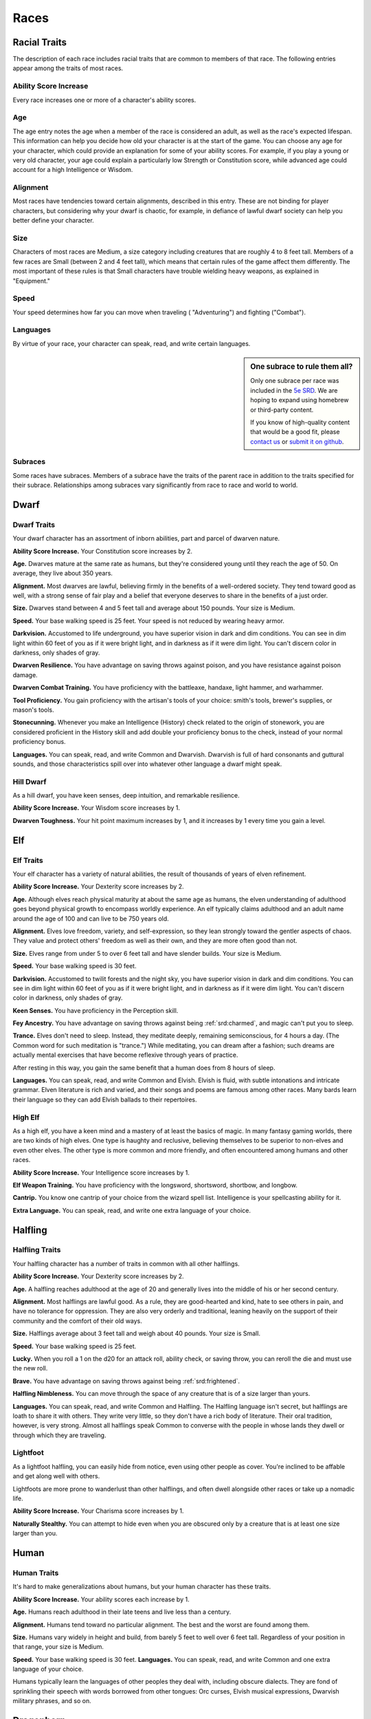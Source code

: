 
.. _srd:races:

Races
-----

Racial Traits
~~~~~~~~~~~~~

The description of each race includes racial traits that are common to
members of that race. The following entries appear among the traits of
most races.

Ability Score Increase
^^^^^^^^^^^^^^^^^^^^^^

Every race increases one or more of a character's ability scores.

Age
^^^

The age entry notes the age when a member of the race is considered an
adult, as well as the race's expected lifespan. This information can
help you decide how old your character is at the start of the game. You
can choose any age for your character, which could provide an
explanation for some of your ability scores. For example, if you play a
young or very old character, your age could explain a particularly low
Strength or Constitution score, while advanced age could account for a
high Intelligence or Wisdom.

Alignment
^^^^^^^^^

Most races have tendencies toward certain alignments, described in this
entry. These are not binding for player characters, but considering why
your dwarf is chaotic, for example, in defiance of lawful dwarf society
can help you better define your character.

Size
^^^^

Characters of most races are Medium, a size category including creatures
that are roughly 4 to 8 feet tall. Members of a few races are Small
(between 2 and 4 feet tall), which means that certain rules of the game
affect them differently. The most important of these rules is that Small
characters have trouble wielding heavy weapons, as explained in
"Equipment."

Speed
^^^^^

Your speed determines how far you can move when traveling (
"Adventuring") and fighting ("Combat").

Languages
^^^^^^^^^

By virtue of your race, your character can speak, read, and write
certain languages.

.. sidebar:: One subrace to rule them all?
    :class: missing
        
    Only one subrace per race was included in the `5e SRD <http://media.wizards.com/2016/downloads/DND/SRD-OGL_V5.1.pdf>`_.
    We are hoping to expand using homebrew or third-party content.

    If you know of high-quality content that would be a good fit, please 
    `contact us <mailto:gm@5esrd.com>`_ or `submit it on github <https://github.com/eepMoody/open5e>`_.

Subraces
^^^^^^^^

Some races have subraces. Members of a subrace have the traits of the
parent race in addition to the traits specified for their subrace.
Relationships among subraces vary significantly from race to race and
world to world.

Dwarf
~~~~~

Dwarf Traits
^^^^^^^^^^^^

Your dwarf character has an assortment of inborn abilities, part and
parcel of dwarven nature.

**Ability Score Increase.** Your Constitution score increases by 2.

**Age.** Dwarves mature at the same rate as humans, but they're
considered young until they reach the age of 50. On average, they live
about 350 years.

**Alignment.** Most dwarves are lawful, believing firmly in the
benefits of a well-ordered society. They tend toward good as well, with
a strong sense of fair play and a belief that everyone deserves to share
in the benefits of a just order.

**Size.** Dwarves stand between 4 and 5 feet tall and average about
150 pounds. Your size is Medium.

**Speed.** Your base walking speed is 25 feet. Your speed is not
reduced by wearing heavy armor.

**Darkvision.** Accustomed to life underground, you
have superior vision in dark and dim conditions. You can see in dim
light within 60 feet of you as if it were bright light, and in darkness
as if it were dim light. You can't discern color in darkness, only
shades of gray.

**Dwarven Resilience.** You have advantage on saving throws against
poison, and you have resistance against poison damage.

**Dwarven Combat Training.** You have proficiency with the battleaxe,
handaxe, light hammer, and warhammer.

**Tool Proficiency.** You gain proficiency with the artisan's tools of
your choice: smith's tools, brewer's supplies, or mason's tools.

**Stonecunning.** Whenever you make an Intelligence (History) check
related to the origin of stonework, you are considered proficient in the
History skill and add double your proficiency bonus to the check,
instead of your normal proficiency bonus.

**Languages.** You can speak, read, and write Common and Dwarvish.
Dwarvish is full of hard consonants and guttural sounds, and those
characteristics spill over into whatever other language a dwarf might
speak.

Hill Dwarf
^^^^^^^^^^

As a hill dwarf, you have keen senses, deep intuition, and remarkable
resilience.

**Ability Score Increase.** Your Wisdom score increases by 1.

**Dwarven Toughness.** Your hit point maximum increases by 1, and it
increases by 1 every time you gain a level.

Elf
~~~

Elf Traits
^^^^^^^^^^

Your elf character has a variety of natural abilities, the result of
thousands of years of elven refinement.

**Ability Score Increase.** Your Dexterity score increases by 2.

**Age.** Although elves reach physical maturity at about the same age
as humans, the elven understanding of adulthood goes beyond physical
growth to encompass worldly experience. An elf typically claims
adulthood and an adult name around the age of 100 and can live to be 750
years old.

**Alignment.** Elves love freedom, variety, and self-expression, so
they lean strongly toward the gentler aspects of chaos. They value and
protect others' freedom as well as their own, and they are more often
good than not.

**Size.** Elves range from under 5 to over 6 feet tall and have
slender builds. Your size is Medium.

**Speed.** Your base walking speed is 30 feet.

**Darkvision.** Accustomed to twilit forests and the night sky, you
have superior vision in dark and dim conditions. You can see in dim
light within 60 feet of you as if it were bright light, and in darkness
as if it were dim light. You can't discern color in darkness, only
shades of gray.

**Keen Senses.** You have proficiency in the Perception skill.

**Fey Ancestry.** You have advantage on saving throws against being
:ref:`srd:charmed`, and magic can't put you to sleep.

**Trance.** Elves don't need to sleep. Instead, they meditate deeply,
remaining semiconscious, for 4 hours a day. (The Common word for such
meditation is "trance.") While meditating, you can dream after a
fashion; such dreams are actually mental exercises that have become
reflexive through years of practice.

After resting in this way, you gain the same benefit that a human does
from 8 hours of sleep.

**Languages.** You can speak, read, and write Common and Elvish.
Elvish is fluid, with subtle intonations and intricate grammar. Elven
literature is rich and varied, and their songs and poems are famous
among other races. Many bards learn their language so they can add
Elvish ballads to their repertoires.

High Elf
^^^^^^^^

As a high elf, you have a keen mind and a mastery of at least the basics
of magic. In many fantasy gaming worlds, there are two kinds of high
elves. One type is haughty and reclusive, believing themselves to be
superior to non-elves and even other elves. The other type is more
common and more friendly, and often encountered among humans and other
races.

**Ability Score Increase.** Your Intelligence score increases by 1.

**Elf Weapon Training.** You have proficiency with the longsword,
shortsword, shortbow, and longbow.

**Cantrip.** You know one cantrip of your choice from the wizard spell
list. Intelligence is your spellcasting ability for it.

**Extra Language.** You can speak, read, and write one extra language
of your choice.

Halfling
~~~~~~~~

Halfling Traits
^^^^^^^^^^^^^^^

Your halfling character has a number of traits in common with all other
halflings.

**Ability Score Increase.** Your Dexterity score increases by 2.

**Age.** A halfling reaches adulthood at the age of 20 and generally
lives into the middle of his or her second century.

**Alignment.** Most halflings are lawful good. As a rule, they are
good-hearted and kind, hate to see others in pain, and have no
tolerance for oppression. They are also very orderly and traditional,
leaning heavily on the support of their community and the comfort of
their old ways.

**Size.** Halflings average about 3 feet tall and weigh about 40
pounds. Your size is Small.

**Speed.** Your base walking speed is 25 feet.

**Lucky.** When you roll a 1 on the d20 for an attack roll, ability
check, or saving throw, you can reroll the die and must use the new
roll.

**Brave.** You have advantage on saving throws against being
:ref:`srd:frightened`.

**Halfling Nimbleness.** You can move through the space of any
creature that is of a size larger than yours.

**Languages.** You can speak, read, and write Common and Halfling. The
Halfling language isn't secret, but halflings are loath to share it with
others. They write very little, so they don't have a rich body of
literature. Their oral tradition, however, is very strong. Almost all
halflings speak Common to converse with the people in whose lands they
dwell or through which they are traveling.

Lightfoot
^^^^^^^^^

As a lightfoot halfling, you can easily hide from notice, even using
other people as cover. You're inclined to be affable and get along well
with others.

Lightfoots are more prone to wanderlust than other halflings, and often
dwell alongside other races or take up a nomadic life.

**Ability Score Increase.** Your Charisma score increases by 1.

**Naturally Stealthy.** You can attempt to hide even when you are
obscured only by a creature that is at least one size larger than you.

Human
~~~~~

Human Traits
^^^^^^^^^^^^

It's hard to make generalizations about humans, but your human character
has these traits.

**Ability Score Increase.** Your ability scores each increase by 1.

**Age.** Humans reach adulthood in their late teens and live less than
a century.

**Alignment.** Humans tend toward no particular alignment. The best
and the worst are found among them.

**Size.** Humans vary widely in height and build, from barely 5 feet
to well over 6 feet tall. Regardless of your position in that range,
your size is Medium.

**Speed.** Your base walking speed is 30 feet. **Languages.** You
can speak, read, and write Common and one extra language of your choice.

Humans typically learn the languages of other peoples they deal with,
including obscure dialects. They are fond of sprinkling their speech
with words borrowed from other tongues: Orc curses, Elvish musical
expressions, Dwarvish military phrases, and so on.

Dragonborn
~~~~~~~~~~

Dragonborn Traits
^^^^^^^^^^^^^^^^^

Your draconic heritage manifests in a variety of traits you share with
other dragonborn.

**Ability Score Increase.** Your Strength score increases by 2, and
your Charisma score increases by 1.

**Age.** Young dragonborn grow quickly. They walk hours after
hatching, attain the size and development of a 10-year-old human child
by the age of 3, and reach adulthood by 15. They live to be around 80.

**Alignment.** Dragonborn tend to extremes, making
a conscious choice for one side or the other in the cosmic war between
good and evil. Most dragonborn are good, but those who side with evil
can be terrible villains.

**Size.** Dragonborn are taller and heavier than humans, standing well
over 6 feet tall and averaging almost 250 pounds. Your size is Medium.

**Speed.** Your base walking speed is 30 feet.

Draconic Ancestry
^^^^^^^^^^^^^^^^^

+-----------------+----------------------+--------------------------------+
| Dragon          | Damage Type          | Breath Weapon                  |
+=================+======================+================================+
| Black           | Acid                 | 5 by 30 ft. line (Dex. save)   |
+-----------------+----------------------+--------------------------------+
| Blue            | Lightning            | 5 by 30 ft. line (Dex. save)   |
+-----------------+----------------------+--------------------------------+
| Brass           | Fire                 | 5 by 30 ft. line (Dex. save)   |
+-----------------+----------------------+--------------------------------+
| Bronze          | Lightning            | 5 by 30 ft. line (Dex. save)   |
+-----------------+----------------------+--------------------------------+
| Copper          | Acid                 | 5 by 30 ft. line (Dex. save)   |
+-----------------+----------------------+--------------------------------+
| Gold            | Fire                 | 15 ft. cone (Dex. save)        |
+-----------------+----------------------+--------------------------------+
| Green           | Poison               | 15 ft. cone (Con. save)        |
+-----------------+----------------------+--------------------------------+
| Red             | Fire                 | 15 ft. cone (Dex. save)        |
+-----------------+----------------------+--------------------------------+
| Silver          | Cold                 | 15 ft. cone (Con. save)        |
+-----------------+----------------------+--------------------------------+
| White           | Cold                 | 15 ft. cone (Con. save)        |
+-----------------+----------------------+--------------------------------+

**Draconic Ancestry.** You have draconic ancestry. Choose one type of
dragon from the Draconic Ancestry table. Your breath weapon and damage
resistance are determined by the dragon type, as shown in the table.

**Breath Weapon.** You can use your action to exhale destructive
energy. Your draconic ancestry determines the size, shape, and damage
type of the exhalation.

When you use your breath weapon, each creature in the area of the
exhalation must make a saving throw, the type of which is determined by
your draconic ancestry. The DC for this saving throw equals 8 + your
Constitution modifier + your proficiency bonus. A creature takes 2d6
damage on a failed save, and half as much damage on a successful
one. The damage increases to 3d6 at 6th level, 4d6 at 11th level, and
5d6 at 16th level.

After you use your breath weapon, you can't use it again until you
complete a short or long rest.

**Damage Resistance.** You have resistance to the damage type
associated with your draconic ancestry.

**Languages.** You can speak, read, and write Common and Draconic.
Draconic is thought to be one of the oldest languages and is often used
in the study of magic. The language sounds harsh to most other creatures
and includes numerous hard consonants and sibilants.

Gnome
~~~~~

Gnome Traits
^^^^^^^^^^^^

Your gnome character has certain characteristics in common with all
other gnomes.

**Ability Score Increase.** Your Intelligence score increases by 2.

**Age.** Gnomes mature at the same rate humans do,

and most are expected to settle down into an adult life by around age
40. They can live 350 to almost 500 years.

**Alignment.** Gnomes are most often good. Those who tend toward law
are sages, engineers, researchers, scholars, investigators, or
inventors. Those who tend toward chaos are minstrels, tricksters,
wanderers, or fanciful jewelers. Gnomes are good-hearted, and even the
tricksters among them are more playful than vicious.

**Size.** Gnomes are between 3 and 4 feet tall and average about 40
pounds. Your size is Small.

**Speed.** Your base walking speed is 25 feet.

**Darkvision.** Accustomed to life underground, you have superior
vision in dark and dim conditions. You can see in dim light within 60
feet of you as if it were bright light, and in darkness as if it were
dim light. You can't discern color in darkness, only shades of gray.

**Gnome Cunning.** You have advantage on all Intelligence, Wisdom, and
Charisma saving throws against magic.

**Languages.** You can speak, read, and write Common and Gnomish. The
Gnomish language, which uses the Dwarvish script, is renowned for its
technical treatises and its catalogs of knowledge about the natural
world.

Rock Gnome
^^^^^^^^^^

As a rock gnome, you have a natural inventiveness and hardiness beyond
that of other gnomes.

**Ability Score Increase.** Your Constitution score increases by 1.

**Artificer's Lore.** Whenever you make an Intelligence (History)
check related to magic items, alchemical objects, or technological
devices, you can add twice your proficiency bonus, instead of any
proficiency bonus you normally apply.

**Tinker.** You have proficiency with artisan's tools (tinker's
tools). Using those tools, you can spend 1 hour and 10 gp worth of
materials to construct a Tiny clockwork device (AC 5, 1 hp). The device
ceases to function after 24 hours (unless you spend 1 hour repairing it
to keep the device functioning), or when you use your action to
dismantle it; at that time, you can reclaim the materials used to create
it. You can have up to three such devices active at a time.

When you create a device, choose one of the following options:

-  **Clockwork Toy.** This toy is a clockwork animal, monster, or person,
   such as a frog, mouse, bird, dragon, or soldier. When placed on the
   ground, the toy moves 5 feet across the ground on each of your turns in
   a random direction. It makes noises as appropriate to the creature it
   represents.
-  **Fire Starter.** The device produces a miniature flame, which you can use
   to light a candle, torch, or campfire. Using the device requires your
   action.
-  **Music Box.** When opened, this music box plays a single song at a
   moderate volume. The box stops playing when it reaches the song's end or
   when it is closed.

Half-Elf
~~~~~~~~

Half-Elf Traits
^^^^^^^^^^^^^^^

Your half-elf character has some qualities in common with elves and
some that are unique to half-elves.

**Ability Score Increase.** Your Charisma score increases by 2, and
two other ability scores of your choice increase by 1.

**Age.** Half-elves mature at the same rate humans do and reach
adulthood around the age of 20. They live much longer than humans,
however, often exceeding 180 years.

**Alignment.** Half-elves share the chaotic bent of their elven
heritage. They value both personal freedom and creative expression,
demonstrating neither love of leaders nor desire for followers. They
chafe at rules, resent others' demands, and sometimes prove unreliable,
or at least unpredictable.

**Size.** Half-elves are about the same size as humans, ranging from
5 to 6 feet tall. Your size is Medium.

**Speed.** Your base walking speed is 30 feet.

**Darkvision.** Thanks to your elf blood, you have superior vision in
dark and dim conditions. You can see in dim light within 60 feet of you
as if it were bright light, and in darkness as if it were dim light. You
can't discern color in darkness, only shades of gray.

**Fey Ancestry.** You have advantage on saving throws against being
:ref:`srd:charmed`, and magic can't put you to sleep.

**Skill Versatility.** You gain proficiency in two skills of your
choice.

**Languages.** You can speak, read, and write Common, Elvish, and one
extra language of your choice.

Half-Orc
~~~~~~~~

Half-Orc Traits
^^^^^^^^^^^^^^^

Your half-orc character has certain traits deriving from your orc
ancestry.

**Ability Score Increase.** Your Strength score increases by 2, and
your Constitution score increases by 1.

**Age.** Half-orcs mature a little faster than humans, reaching
adulthood around age 14. They age noticeably faster and rarely live
longer than 75 years.

**Alignment.** Half-orcs inherit a tendency toward chaos from their
orc parents and are not strongly inclined toward good. Half-orcs raised
among orcs and willing to live out their lives among them are usually
evil.

**Size.** Half-orcs are somewhat larger and bulkier than humans, and
they range from 5 to well over 6 feet tall. Your size is Medium.

**Speed.** Your base walking speed is 30 feet.

**Darkvision.** Thanks to your orc blood, you have superior vision in
dark and dim conditions. You can see in dim light within 60 feet of you
as if it were bright light, and in darkness as if it were dim light. You
can't discern color in darkness, only shades of gray.

**Menacing.** You gain proficiency in the
Intimidation skill.

**Relentless Endurance.** When you are reduced to 0 hit points but not
killed outright, you can drop to 1 hit point instead. You can't use this
feature again until you finish a long rest.

**Savage Attacks.** When you score a critical hit with a melee weapon
attack, you can roll one of the weapon's damage dice one additional time
and add it to the extra damage of the critical hit.

**Languages.** You can speak, read, and write Common and Orc. Orc is a
harsh, grating language with hard consonants. It has no script of its
own but is written in the Dwarvish script.

Tiefling
~~~~~~~~

Tiefling Traits
^^^^^^^^^^^^^^^

Tieflings share certain racial traits as a result of their infernal
descent.

**Ability Score Increase.** Your Intelligence score increases by 1,
and your Charisma score increases by 2.

**Age.** Tieflings mature at the same rate as humans but live a few
years longer.

**Alignment.** Tieflings might not have an innate tendency toward
evil, but many of them end up there. Evil or not, an independent nature
inclines many tieflings toward a chaotic alignment.

**Size.** Tieflings are about the same size and build as humans. Your
size is Medium.

**Speed.** Your base walking speed is 30 feet.

**Darkvision.** Thanks to your infernal heritage, you have superior
vision in dark and dim conditions. You can see in dim light within 60
feet of you as if it were bright light, and in darkness as if it were
dim light. You can't discern color in darkness, only shades of gray.

**Hellish Resistance.** You have resistance to fire damage.

**Infernal Legacy.** You know the :ref:`srd:thaumaturgy` cantrip. When you
reach 3rd level, you can cast the *hellish rebuke* spell as a 2nd-level
spell once with this trait and regain the ability to do so when you
finish a long rest. When you reach 5th level, you can cast the
:ref:`srd:darkness` spell once with this trait and regain the ability to do so
when you finish a long rest. Charisma is your spellcasting ability for
these spells.

**Languages.** You can speak, read, and write Common and Infernal.
